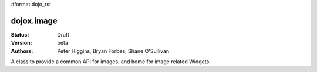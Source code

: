#format dojo_rst

dojox.image
===========

:Status: Draft
:Version: beta
:Authors: Peter Higgins, Bryan Forbes, Shane O'Sullivan

A class to provide a common API for images, and home for image related Widgets.
